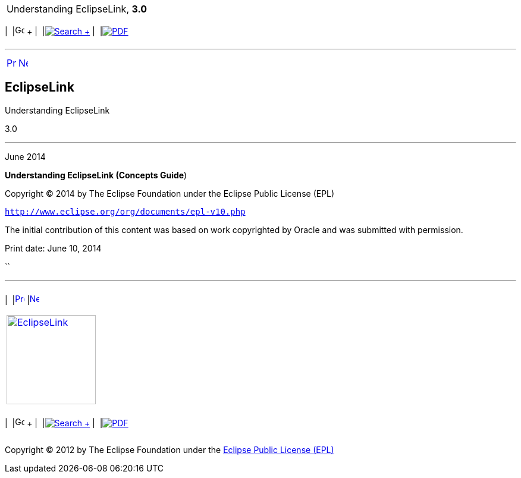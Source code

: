 [[cse]][[top]]

[width="100%",cols="<50%,>50%",]
|=======================================================================
a|
Understanding EclipseLink, *3.0* +

 a|
[cols=",^,,^,,^",]
|=======================================================================
|  |image:../../dcommon/images/contents.png[Go To Table Of
Contents,width=16,height=16] + | 
|link:../../[image:../../dcommon/images/search.png[Search] +
] | 
|link:../eclipselink_otlcg.pdf[image:../../dcommon/images/pdf_icon.png[PDF]]
|=======================================================================

|=======================================================================

'''''

[cols="^,^,",]
|=======================================================================
|link:loe.htm[image:../../dcommon/images/larrow.png[Previous,width=16,height=16]]
|link:preface.htm[image:../../dcommon/images/rarrow.png[Next,width=16,height=16]]
| 
|=======================================================================

EclipseLink
-----------

Understanding EclipseLink

3.0

'''''

June 2014

*Understanding EclipseLink (Concepts Guide*)

Copyright © 2014 by The Eclipse Foundation under the Eclipse Public
License (EPL)

`http://www.eclipse.org/org/documents/epl-v10.php`

The initial contribution of this content was based on work copyrighted
by Oracle and was submitted with permission.

Print date: June 10, 2014

``

'''''

[width="66%",cols="50%,^,>50%",]
|=======================================================================
a|
[width="96%",cols=",^50%,^50%",]
|=======================================================================
| 
|link:loe.htm[image:../../dcommon/images/larrow.png[Previous,width=16,height=16]]
|link:preface.htm[image:../../dcommon/images/rarrow.png[Next,width=16,height=16]]
|=======================================================================


|http://www.eclipse.org/eclipselink/[image:../../dcommon/images/ellogo.png[EclipseLink,width=150]] +
a|
[cols=",^,,^,,^",]
|=======================================================================
|  |image:../../dcommon/images/contents.png[Go To Table Of
Contents,width=16,height=16] + | 
|link:../../[image:../../dcommon/images/search.png[Search] +
] | 
|link:../eclipselink_otlcg.pdf[image:../../dcommon/images/pdf_icon.png[PDF]]
|=======================================================================

|=======================================================================

[[copyright]]
Copyright © 2012 by The Eclipse Foundation under the
http://www.eclipse.org/org/documents/epl-v10.php[Eclipse Public License
(EPL)] +
